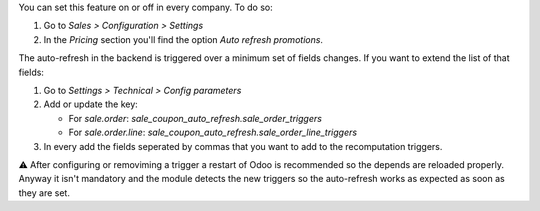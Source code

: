 You can set this feature on or off in every company. To do so:

#. Go to *Sales > Configuration > Settings*
#. In the *Pricing* section you'll find the option *Auto refresh promotions*.

The auto-refresh in the backend is triggered over a minimum set of fields changes. If
you want to extend the list of that fields:

#. Go to *Settings > Technical > Config parameters*
#. Add or update the key:

   - For `sale.order`: `sale_coupon_auto_refresh.sale_order_triggers`
   - For `sale.order.line`: `sale_coupon_auto_refresh.sale_order_line_triggers`
#. In every add the fields seperated by commas that you want to add to the recomputation
   triggers.

⚠️ After configuring or removiming a trigger a restart of Odoo is recommended so the
depends are reloaded properly. Anyway it isn't mandatory and the module detects the
new triggers so the auto-refresh works as expected as soon as they are set.
